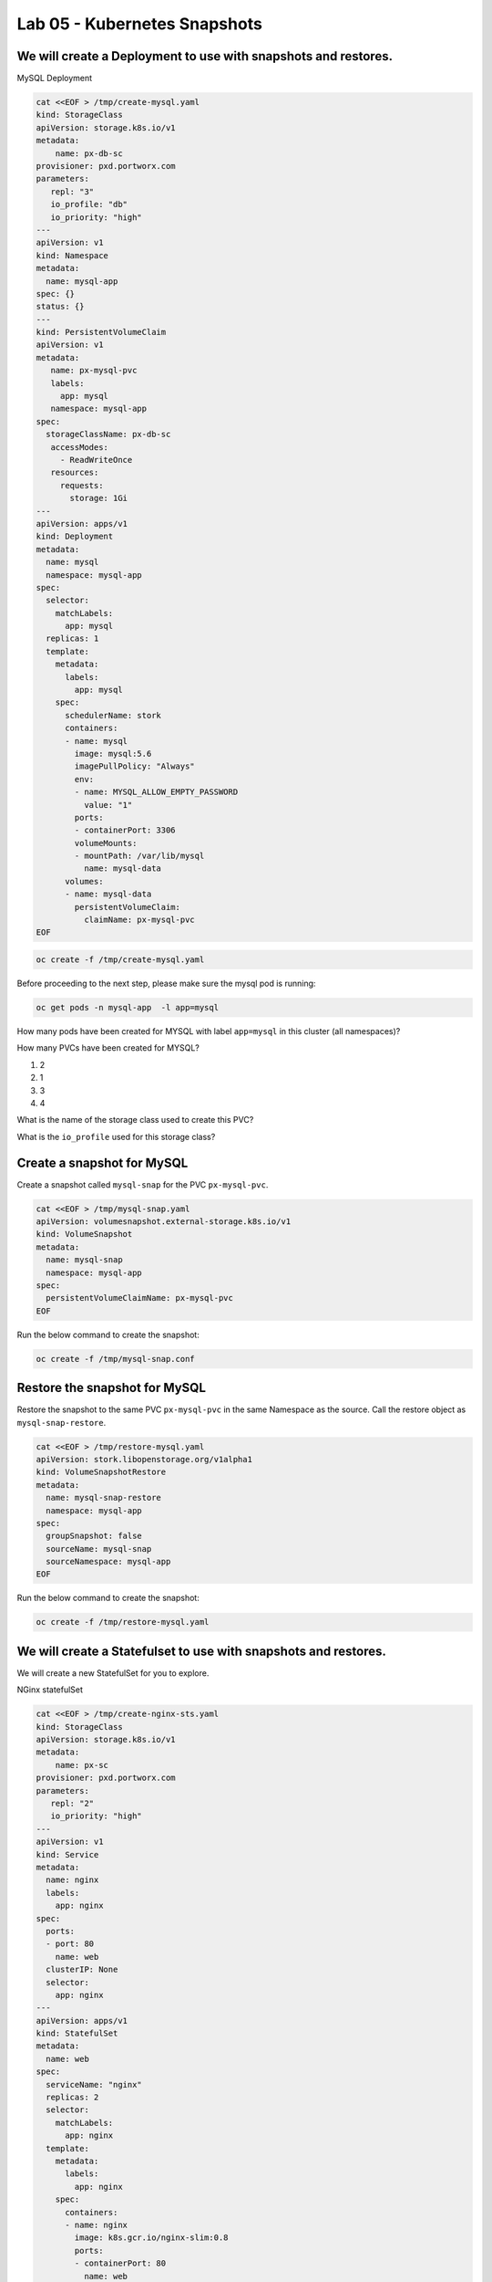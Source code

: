 =========================================
Lab 05 - Kubernetes Snapshots
=========================================

We will create a Deployment to use with snapshots and restores.
---------------------------------------------------------------

MySQL Deployment

.. code-block:: shell

  cat <<EOF > /tmp/create-mysql.yaml
  kind: StorageClass
  apiVersion: storage.k8s.io/v1
  metadata:
      name: px-db-sc
  provisioner: pxd.portworx.com
  parameters:
     repl: "3"
     io_profile: "db"
     io_priority: "high"
  ---
  apiVersion: v1
  kind: Namespace
  metadata:
    name: mysql-app
  spec: {}
  status: {}
  ---
  kind: PersistentVolumeClaim
  apiVersion: v1
  metadata:
     name: px-mysql-pvc
     labels:
       app: mysql
     namespace: mysql-app
  spec:
    storageClassName: px-db-sc
     accessModes:
       - ReadWriteOnce
     resources:
       requests:
         storage: 1Gi
  ---
  apiVersion: apps/v1
  kind: Deployment
  metadata:
    name: mysql
    namespace: mysql-app
  spec:
    selector:
      matchLabels:
        app: mysql
    replicas: 1
    template:
      metadata:
        labels:
          app: mysql
      spec:
        schedulerName: stork
        containers:
        - name: mysql
          image: mysql:5.6
          imagePullPolicy: "Always"
          env:
          - name: MYSQL_ALLOW_EMPTY_PASSWORD
            value: "1"
          ports:
          - containerPort: 3306
          volumeMounts:
          - mountPath: /var/lib/mysql
            name: mysql-data
        volumes:
        - name: mysql-data
          persistentVolumeClaim:
            claimName: px-mysql-pvc
  EOF

.. code-block:: shell
  
  oc create -f /tmp/create-mysql.yaml

Before proceeding to the next step, please make sure the mysql pod is
running:

.. code-block:: shell

  oc get pods -n mysql-app  -l app=mysql

How many pods have been created for MYSQL with label ``app=mysql`` in
this cluster (all namespaces)?

.. dropdown:: Show Solution
  
  .. code-block:: shell

    oc get pods --all-namespaces -l app=mysql

  Answer: 1

How many PVCs have been created for MYSQL?

1. 2
2. 1
3. 3
4. 4

.. dropdown:: Show Solution
   
 .. code-block:: shell

    oc get pvc -l app=mysql --all-namespaces
  
  Answer: 1

What is the name of the storage class used to create this PVC?

.. dropdown:: Show Solution

  .. code-block:: shell

    oc -n mysql-app describe pvc px-mysql-pvc \| grep StorageClass

  Answer: px-db-sc

What is the ``io_profile`` used for this storage class?

.. dropdown:: Show Solution

  .. code-block:: shell

    oc describe sc px-db-sc \| grep io_profile

  Answer: db

Create a snapshot for MySQL
---------------------------

Create a snapshot called ``mysql-snap`` for the PVC ``px-mysql-pvc``.

.. code-block:: shell

  cat <<EOF > /tmp/mysql-snap.yaml
  apiVersion: volumesnapshot.external-storage.k8s.io/v1
  kind: VolumeSnapshot
  metadata:
    name: mysql-snap
    namespace: mysql-app
  spec:
    persistentVolumeClaimName: px-mysql-pvc
  EOF
 
Run the below command to create the snapshot:

.. code-block:: shell

  oc create -f /tmp/mysql-snap.conf

Restore the snapshot for MySQL
------------------------------

Restore the snapshot to the same PVC ``px-mysql-pvc`` in the same
Namespace as the source. Call the restore object as
``mysql-snap-restore``.

.. code-block:: shell

  cat <<EOF > /tmp/restore-mysql.yaml
  apiVersion: stork.libopenstorage.org/v1alpha1
  kind: VolumeSnapshotRestore
  metadata:
    name: mysql-snap-restore
    namespace: mysql-app
  spec:
    groupSnapshot: false
    sourceName: mysql-snap
    sourceNamespace: mysql-app
  EOF
   
Run the below command to create the snapshot: 

.. code-block:: shell

  oc create -f /tmp/restore-mysql.yaml


We will create a Statefulset to use with snapshots and restores.
----------------------------------------------------------------

We will create a new StatefulSet for you to explore.

NGinx statefulSet

.. code-block:: shell

  cat <<EOF > /tmp/create-nginx-sts.yaml
  kind: StorageClass
  apiVersion: storage.k8s.io/v1
  metadata:
      name: px-sc
  provisioner: pxd.portworx.com
  parameters:
     repl: "2"
     io_priority: "high"
  ---
  apiVersion: v1
  kind: Service
  metadata:
    name: nginx
    labels:
      app: nginx
  spec:
    ports:
    - port: 80
      name: web
    clusterIP: None
    selector:
      app: nginx
  ---
  apiVersion: apps/v1
  kind: StatefulSet
  metadata:
    name: web
  spec:
    serviceName: "nginx"
    replicas: 2
    selector:
      matchLabels:
        app: nginx
    template:
      metadata:
        labels:
          app: nginx
      spec:
        containers:
        - name: nginx
          image: k8s.gcr.io/nginx-slim:0.8
          ports:
          - containerPort: 80
            name: web
          volumeMounts:
          - name: www
            mountPath: /usr/share/nginx/html
    volumeClaimTemplates:
    - metadata:
        name: www
      spec:
        storageClassName: px-sc
        accessModes: [ "ReadWriteOnce" ]
        resources:
          requests:
            storage: 1Gi
  EOF

.. code-block:: shell

  oc create -f /tmp/create-nginx-sts.yaml

Before proceeding to the next step, please make sure all the resources
are up:

.. code-block:: shell
   
  oc get pods  -l app=nginx

Note: Please wait until both pods are in a ``Running`` state.

Create a snapshot for Nginx
---------------------------

Create a group snapshot called ``nginx-group-snap`` for the PVC’s of the
nginx StatefulSet.

.. code-block:: shell

  cat <<EOF > /tmp/nginx-snap.yaml
  apiVersion: stork.libopenstorage.org/v1alpha1
  kind: GroupVolumeSnapshot
  metadata:
    name: nginx-group-snap
  spec:
    pvcSelector:
      matchLabels:
        app: nginx
    restoreNamespaces:
     - default
  EOF

Run the below command to create the snapshot: 

.. code-block:: shell

  oc create -f /tmp/nginx-snap.yaml

Restore the snapshot for Nginx
------------------------------

Restore the snapshot taken for the pod ``web-0`` to a new PVC
``web-clone-0`` in the ``default`` namespace.

.. code-block:: shell

  cat <<EOF > /tmp/restore-nginx.yaml
  apiVersion: v1
  kind: PersistentVolumeClaim
  metadata:
    name: web-clone-0
    annotations:
      snapshot.alpha.kubernetes.io/snapshot: nginx-group-snap-www-web-0-<snapshot_id>
  spec:
    accessModes:
       - ReadWriteOnce
    storageClassName: stork-snapshot-sc
    resources:
      requests:
        storage: 1Gi
  EOF

.. dropdown:: Show Solution
   
   Use this command to find the volumesnapshot identifier for web-0: oc
   describe volumesnapshot.volumesnapshot \| grep “web-0” Copy the
   identifier that will be found in the Name after
   “nginx-group-snap-www-web-0-” Now, use the below template to create a
   clone from the volumesnapshot for PVC of ‘pod - 0’ of the nginx
   StatefulSet: You must modify the yaml file to add the volumesnapshot
   identifier for web-0 vi /tmp/restore-nginx.yaml Create the restore
   object after editing. oc apply -f /tmp/restore-nginx.yaml
